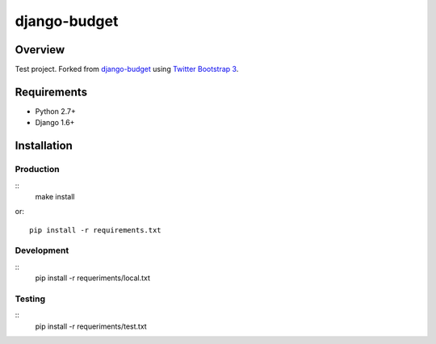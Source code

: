 =============
django-budget
=============

Overview
========

Test project. Forked from `django-budget`_ using `Twitter Bootstrap 3`_.

Requirements
============

* Python 2.7+
* Django 1.6+

Installation
============

Production
----------
::
    make install

or::

    pip install -r requirements.txt

Development
-----------
::
    pip install -r requeriments/local.txt


Testing
-------
::
    pip install -r requeriments/test.txt


.. _django-budget: https://github.com/toastdriven/django-budget
.. _Twitter Bootstrap 3: http://getbootstrap.com/
